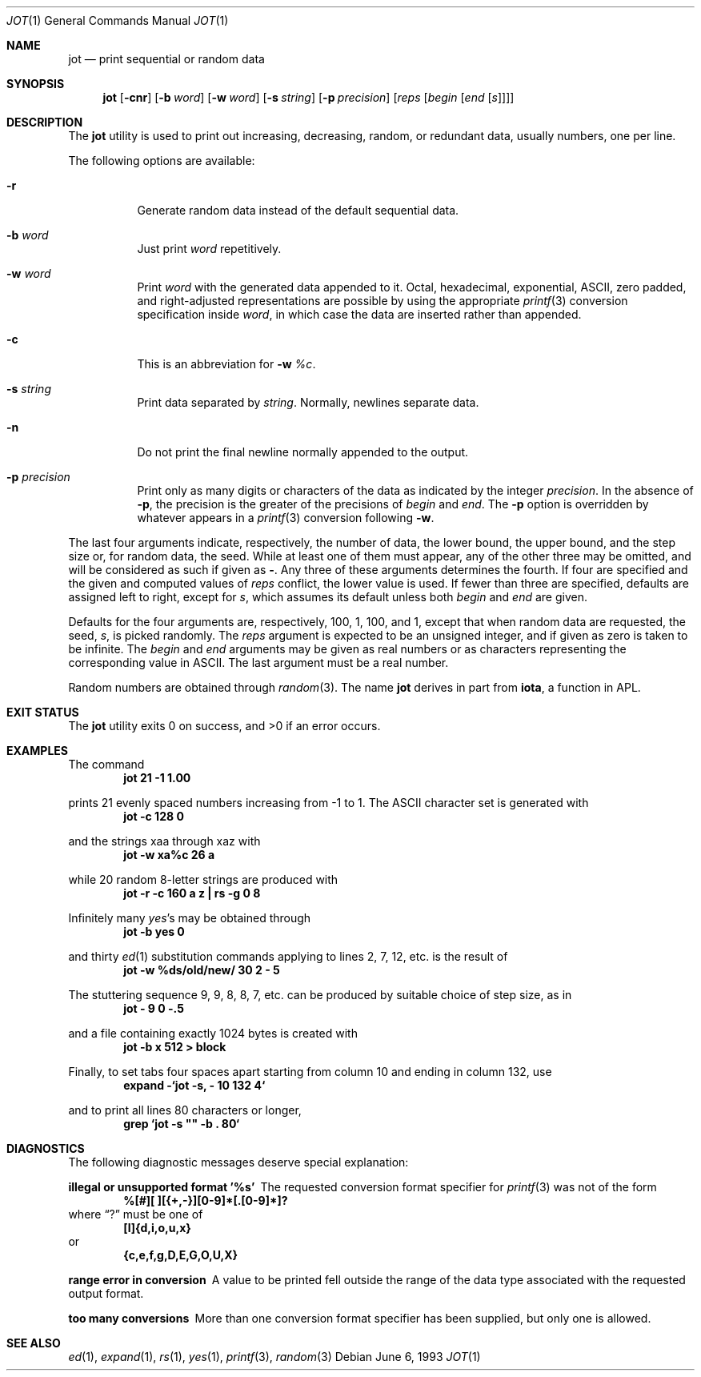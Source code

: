 .\" Copyright (c) 1993
.\"	The Regents of the University of California.  All rights reserved.
.\"
.\" Redistribution and use in source and binary forms, with or without
.\" modification, are permitted provided that the following conditions
.\" are met:
.\" 1. Redistributions of source code must retain the above copyright
.\"    notice, this list of conditions and the following disclaimer.
.\" 2. Redistributions in binary form must reproduce the above copyright
.\"    notice, this list of conditions and the following disclaimer in the
.\"    documentation and/or other materials provided with the distribution.
.\" 3. All advertising materials mentioning features or use of this software
.\"    must display the following acknowledgement:
.\"	This product includes software developed by the University of
.\"	California, Berkeley and its contributors.
.\" 4. Neither the name of the University nor the names of its contributors
.\"    may be used to endorse or promote products derived from this software
.\"    without specific prior written permission.
.\"
.\" THIS SOFTWARE IS PROVIDED BY THE REGENTS AND CONTRIBUTORS ``AS IS'' AND
.\" ANY EXPRESS OR IMPLIED WARRANTIES, INCLUDING, BUT NOT LIMITED TO, THE
.\" IMPLIED WARRANTIES OF MERCHANTABILITY AND FITNESS FOR A PARTICULAR PURPOSE
.\" ARE DISCLAIMED.  IN NO EVENT SHALL THE REGENTS OR CONTRIBUTORS BE LIABLE
.\" FOR ANY DIRECT, INDIRECT, INCIDENTAL, SPECIAL, EXEMPLARY, OR CONSEQUENTIAL
.\" DAMAGES (INCLUDING, BUT NOT LIMITED TO, PROCUREMENT OF SUBSTITUTE GOODS
.\" OR SERVICES; LOSS OF USE, DATA, OR PROFITS; OR BUSINESS INTERRUPTION)
.\" HOWEVER CAUSED AND ON ANY THEORY OF LIABILITY, WHETHER IN CONTRACT, STRICT
.\" LIABILITY, OR TORT (INCLUDING NEGLIGENCE OR OTHERWISE) ARISING IN ANY WAY
.\" OUT OF THE USE OF THIS SOFTWARE, EVEN IF ADVISED OF THE POSSIBILITY OF
.\" SUCH DAMAGE.
.\"
.\"	@(#)jot.1	8.1 (Berkeley) 6/6/93
.\" $FreeBSD$
.\"
.Dd June 6, 1993
.Dt JOT 1
.Os
.Sh NAME
.Nm jot
.Nd print sequential or random data
.Sh SYNOPSIS
.Nm
.Op Fl cnr
.Op Fl b Ar word
.Op Fl w Ar word
.Op Fl s Ar string
.Op Fl p Ar precision
.Op Ar reps Op Ar begin Op Ar end Op Ar s
.Sh DESCRIPTION
The
.Nm
utility is used to print out increasing, decreasing, random,
or redundant data, usually numbers, one per line.
.Pp
The following options are available:
.Bl -tag -width indent
.It Fl r
Generate random data instead of the default sequential data.
.It Fl b Ar word
Just print
.Ar word
repetitively.
.It Fl w Ar word
Print
.Ar word
with the generated data appended to it.
Octal, hexadecimal, exponential,
.Tn ASCII ,
zero padded,
and right-adjusted representations
are possible by using the appropriate
.Xr printf 3
conversion specification inside
.Ar word ,
in which case the data are inserted rather than appended.
.It Fl c
This is an abbreviation for
.Fl w Ar %c .
.It Fl s Ar string
Print data separated by
.Ar string .
Normally, newlines separate data.
.It Fl n
Do not print the final newline normally appended to the output.
.It Fl p Ar precision
Print only as many digits or characters of the data
as indicated by the integer
.Ar precision .
In the absence of
.Fl p ,
the precision is the greater of the precisions of
.Ar begin
and
.Ar end .
The
.Fl p
option is overridden by whatever appears in a
.Xr printf 3
conversion following
.Fl w .
.El
.Pp
The last four arguments indicate, respectively,
the number of data, the lower bound, the upper bound,
and the step size or, for random data, the seed.
While at least one of them must appear,
any of the other three may be omitted, and
will be considered as such if given as
.Fl "" .
Any three of these arguments determines the fourth.
If four are specified and the given and computed values of
.Ar reps
conflict, the lower value is used.
If fewer than three are specified, defaults are assigned
left to right, except for
.Ar s ,
which assumes its default unless both
.Ar begin
and
.Ar end
are given.
.Pp
Defaults for the four arguments are, respectively,
100, 1, 100, and 1, except that when random data are requested,
the seed,
.Ar s ,
is picked randomly.
The
.Ar reps
argument is expected to be an unsigned integer,
and if given as zero is taken to be infinite.
The
.Ar begin
and
.Ar end
arguments may be given as real numbers or as characters
representing the corresponding value in
.Tn ASCII .
The last argument must be a real number.
.Pp
Random numbers are obtained through
.Xr random 3 .
The name
.Nm
derives in part from
.Nm iota ,
a function in APL.
.Sh EXIT STATUS
.Ex -std
.Sh EXAMPLES
The command
.Dl jot 21 -1 1.00
.Pp
prints 21 evenly spaced numbers increasing from -1 to 1.
The
.Tn ASCII
character set is generated with
.Dl jot -c 128 0
.Pp
and the strings xaa through xaz with
.Dl jot -w xa%c 26 a
.Pp
while 20 random 8-letter strings are produced with
.Dl "jot -r -c 160 a z | rs -g 0 8"
.Pp
Infinitely many
.Em yes Ns 's
may be obtained through
.Dl jot -b yes 0
.Pp
and thirty
.Xr ed 1
substitution commands applying to lines 2, 7, 12, etc.\& is
the result of
.Dl jot -w %ds/old/new/ 30 2 - 5
.Pp
The stuttering sequence 9, 9, 8, 8, 7, etc.\& can be
produced by suitable choice of step size,
as in
.Dl jot - 9 0 -.5
.Pp
and a file containing exactly 1024 bytes is created with
.Dl jot -b x 512 > block
.Pp
Finally, to set tabs four spaces apart starting
from column 10 and ending in column 132, use
.Dl expand -`jot -s, - 10 132 4`
.Pp
and to print all lines 80 characters or longer,
.Dl grep `jot -s \&"\&" -b \&. 80`
.Sh DIAGNOSTICS
The following diagnostic messages deserve special explanation:
.Bl -diag
.It "illegal or unsupported format '%s'"
The requested conversion format specifier for
.Xr printf 3
was not of the form
.Dl %[#][ ][{+,-}][0-9]*[.[0-9]*]?
where
.Dq ?\&
must be one of
.Dl [l]{d,i,o,u,x}
or
.Dl {c,e,f,g,D,E,G,O,U,X}
.It "range error in conversion"
A value to be printed fell outside the range of the data type
associated with the requested output format.
.It "too many conversions"
More than one conversion format specifier has been supplied,
but only one is allowed.
.El
.Sh SEE ALSO
.Xr ed 1 ,
.Xr expand 1 ,
.Xr rs 1 ,
.Xr yes 1 ,
.Xr printf 3 ,
.Xr random 3
